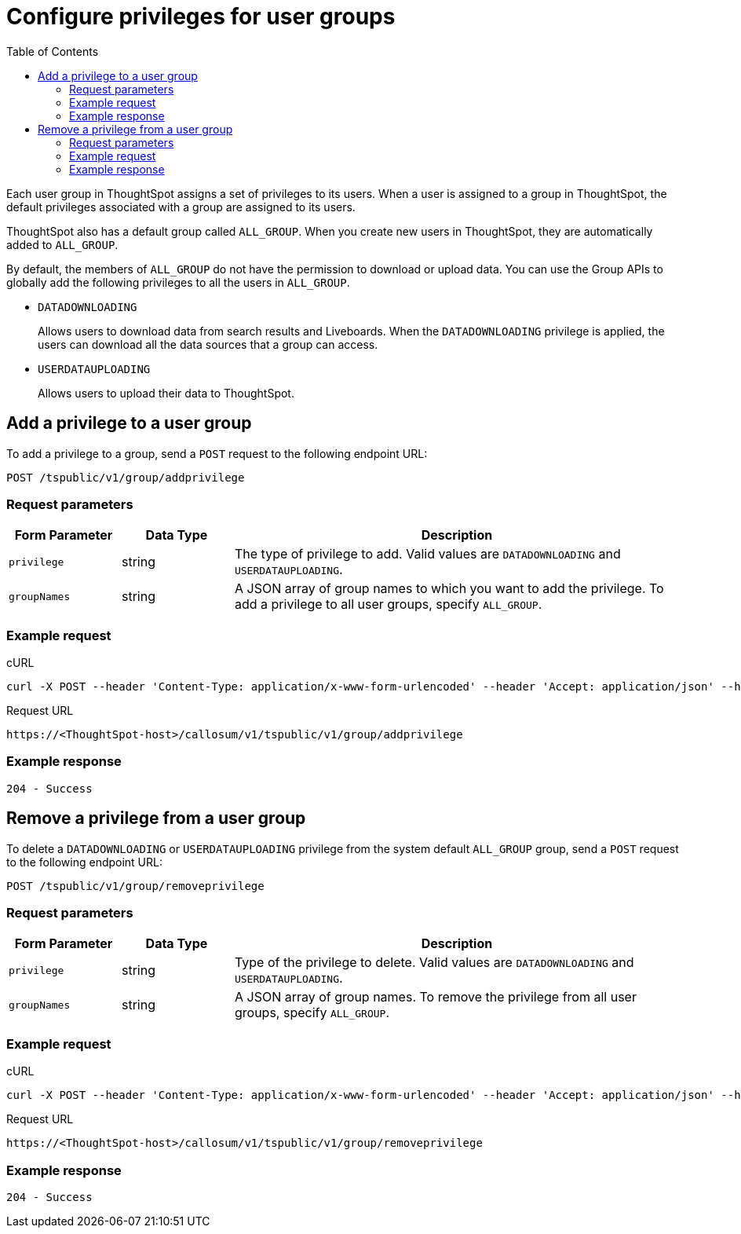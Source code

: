 = Configure privileges for user groups
:toc: true

:page-title: Manage user groups
:page-pageid: api-user-group-management
:page-description: Manage user groups using REST APIs

Each user group in ThoughtSpot assigns a set of privileges to its users. When a user is assigned to a group in ThoughtSpot, the default privileges associated with a group are assigned to its users. 

ThoughtSpot also has a default group called `ALL_GROUP`. When you create new users in ThoughtSpot, they are automatically added to `ALL_GROUP`.

By default, the members of `ALL_GROUP` do not have the permission to download or upload data. You can use the Group APIs to globally add the following privileges to all the users in `ALL_GROUP`.

* `DATADOWNLOADING`
+
Allows users to download data from search results and Liveboards. When the `DATADOWNLOADING` privilege is applied, the users can download all the data sources that a group can access.

* `USERDATAUPLOADING`
+
Allows users to upload their data to ThoughtSpot.

== Add a privilege to a user group

To add a privilege to a group, send a `POST` request to the following endpoint URL:

----
POST /tspublic/v1/group/addprivilege
----
=== Request parameters
[width="100%" cols="1,1,4"]
[options='header']
|====
|Form Parameter|Data Type|Description
|`privilege`|string|The type of privilege to add. Valid values are `DATADOWNLOADING` and `USERDATAUPLOADING`.

|`groupNames`|string|A JSON array of group names to which you want to add the privilege. To add a privilege to all user groups, specify `ALL_GROUP`.
|====

=== Example request

.cURL

[source, cURL]
----
curl -X POST --header 'Content-Type: application/x-www-form-urlencoded' --header 'Accept: application/json' --header 'X-Requested-By: ThoughtSpot' -d 'privilege=DATADOWNLOADING&groupNames=ALL_GROUP' 'https://<ThoughtSpot-host>/callosum/v1/tspublic/v1/group/addprivilege'
----

.Request URL
----
https://<ThoughtSpot-host>/callosum/v1/tspublic/v1/group/addprivilege
----

=== Example response

----
204 - Success
----

== Remove a privilege from a user group

To delete a `DATADOWNLOADING` or `USERDATAUPLOADING` privilege from the system default `ALL_GROUP` group, send a `POST` request to the following endpoint URL:

----
POST /tspublic/v1/group/removeprivilege
----
=== Request parameters

[width="100%" cols="1,1,4"]
[options='header']
|====
|Form Parameter|Data Type|Description
|`privilege`|string|Type of the privilege to delete. Valid values are `DATADOWNLOADING` and `USERDATAUPLOADING`.

|`groupNames`|string|A JSON array of group names. To remove the privilege from all user groups, specify `ALL_GROUP`.
|====


=== Example request

.cURL

[source, cURL]
----
curl -X POST --header 'Content-Type: application/x-www-form-urlencoded' --header 'Accept: application/json' --header 'X-Requested-By: ThoughtSpot' -d 'privilege=USERDATAUPLOADING&groupNames=ALL_GROUP' 'https://<ThoughtSpot-host>/callosum/v1/tspublic/v1/group/removeprivilege'
----

.Request URL
----
https://<ThoughtSpot-host>/callosum/v1/tspublic/v1/group/removeprivilege
----

=== Example response

----
204 - Success
----

////
## Error Codes

<table>
   <colgroup>
      <col style="width:20%" />
      <col style="width:60%" />
      <col style="width:20%" />
   </colgroup>
   <thead class="thead" style="text-align:left;">
      <tr>
         <th>Error Code</th>
         <th>Description</th>
         <th>HTTP Code</th>
      </tr>
   </thead>
   <tbody>
    <tr> <td><code>10003</code></td>  <td>Authentication token of type could not be authenticated by any configured realms.  Use valid realm that can authenticate these tokens.</td> <td><code>401</code></td></tr>

  </tbody>
</table>
////
